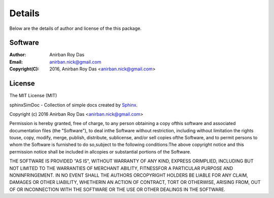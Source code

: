Details
=======

Below are the details of author and license of the this package.


Software
---------

:Author: Anirban Roy Das
:Email: anirban.nick@gmail.com
:Copyright(C): 2016, Anirban Roy Das <anirban.nick@gmail.com>


License
-------

The MIT License (MIT)

sphinxSimDoc - Collection of simple docs created by `Sphinx <http://www.sphinx-doc.org/en/stable/index.html>`_.

Copyright (c) 2016 Anirban Roy Das <anirban.nick@gmail.com>

Permission is hereby granted, free of charge, to any person obtaining a copy ofthis software and associated documentation files (the "Software"), to deal inthe Software without restriction, including without limitation the rights touse, copy, modify, merge, publish, distribute, sublicense, and/or sell copies ofthe Software, and to permit persons to whom the Software is furnished to do so,subject to the following conditions:The above copyright notice and this permission notice shall be included in allcopies or substantial portions of the Software.

THE SOFTWARE IS PROVIDED "AS IS", WITHOUT WARRANTY OF ANY KIND, EXPRESS ORIMPLIED, INCLUDING BUT NOT LIMITED TO THE WARRANTIES OF MERCHANT ABILITY, FITNESSFOR A PARTICULAR PURPOSE AND NONINFRINGEMENT. IN NO EVENT SHALL THE AUTHORS ORCOPYRIGHT HOLDERS BE LIABLE FOR ANY CLAIM, DAMAGES OR OTHER LIABILITY, WHETHERIN AN ACTION OF CONTRACT, TORT OR OTHERWISE, ARISING FROM, OUT OF OR INCONNECTION WITH THE SOFTWARE OR THE USE OR OTHER DEALINGS IN THE SOFTWARE.


